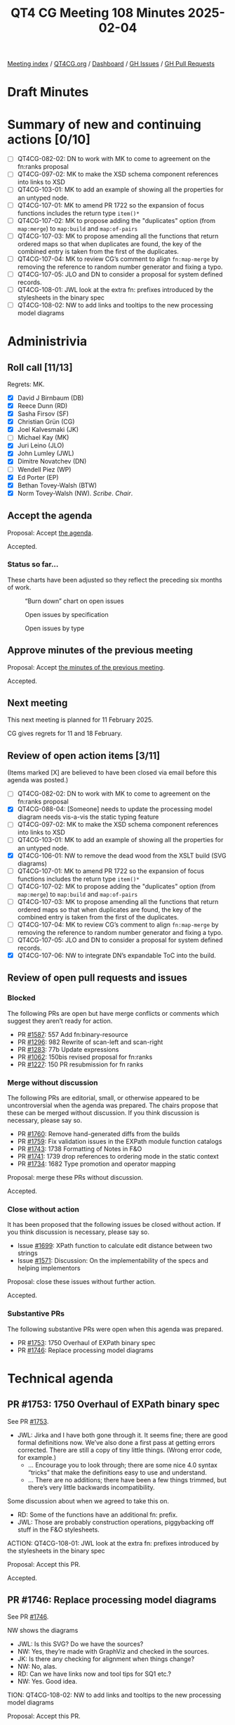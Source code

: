:PROPERTIES:
:ID:       1DB8D093-4494-4D4D-B477-28A62F1F40BE
:END:
#+title: QT4 CG Meeting 108 Minutes 2025-02-04
#+author: Norm Tovey-Walsh
#+filetags: :qt4cg:
#+options: html-style:nil h:6 toc:nil
#+html_head: <link rel="stylesheet" type="text/css" href="/meeting/css/htmlize.css"/>
#+html_head: <link rel="stylesheet" type="text/css" href="../../../css/style.css"/>
#+html_head: <link rel="shortcut icon" href="/img/QT4-64.png" />
#+html_head: <link rel="apple-touch-icon" sizes="64x64" href="/img/QT4-64.png" type="image/png" />
#+html_head: <link rel="apple-touch-icon" sizes="76x76" href="/img/QT4-76.png" type="image/png" />
#+html_head: <link rel="apple-touch-icon" sizes="120x120" href="/img/QT4-120.png" type="image/png" />
#+html_head: <link rel="apple-touch-icon" sizes="152x152" href="/img/QT4-152.png" type="image/png" />
#+options: author:nil email:nil creator:nil timestamp:nil
#+startup: showall

[[../][Meeting index]] / [[https://qt4cg.org][QT4CG.org]] / [[https://qt4cg.org/dashboard][Dashboard]] / [[https://github.com/qt4cg/qtspecs/issues][GH Issues]] / [[https://github.com/qt4cg/qtspecs/pulls][GH Pull Requests]]

#+TOC: headlines 6

* Draft Minutes
:PROPERTIES:
:unnumbered: t
:CUSTOM_ID: minutes
:END:

* Summary of new and continuing actions [0/10]
:PROPERTIES:
:unnumbered: t
:CUSTOM_ID: new-actions
:END:

+ [ ] QT4CG-082-02: DN to work with MK to come to agreement on the fn:ranks proposal
+ [ ] QT4CG-097-02: MK to make the XSD schema component references into links to XSD
+ [ ] QT4CG-103-01: MK to add an example of showing all the properties for an untyped node.
+ [ ] QT4CG-107-01: MK to amend PR 1722 so the expansion of focus functions includes the return type ~item()*~
+ [ ] QT4CG-107-02: MK to propose adding the "duplicates" option (from ~map:merge~) to ~map:build~ and ~map:of-pairs~
+ [ ] QT4CG-107-03: MK to propose amending all the functions that return ordered maps so that when duplicates are found, the key of the combined entry is taken from the first of the duplicates.
+ [ ] QT4CG-107-04: MK to review CG’s comment to align ~fn:map-merge~ by removing the reference to random number generator and fixing a typo.
+ [ ] QT4CG-107-05: JLO and DN to consider a proposal for system defined records.
+ [ ] QT4CG-108-01: JWL look at the extra fn: prefixes introduced by the stylesheets in the binary spec
+ [ ] QT4CG-108-02: NW to add links and tooltips to the new processing model diagrams

* Administrivia
:PROPERTIES:
:CUSTOM_ID: administrivia
:END:

** Roll call [11/13]
:PROPERTIES:
:CUSTOM_ID: roll-call
:END:

Regrets: MK.

+ [X] David J Birnbaum (DB)
+ [X] Reece Dunn (RD)
+ [X] Sasha Firsov (SF)
+ [X] Christian Grün (CG)
+ [X] Joel Kalvesmaki (JK)
+ [ ] Michael Kay (MK)
+ [X] Juri Leino (JLO)
+ [X] John Lumley (JWL)
+ [X] Dimitre Novatchev (DN)
+ [ ] Wendell Piez (WP)
+ [X] Ed Porter (EP)
+ [X] Bethan Tovey-Walsh (BTW)
+ [X] Norm Tovey-Walsh (NW). /Scribe/. /Chair/.

** Accept the agenda
:PROPERTIES:
:CUSTOM_ID: agenda
:END:

Proposal: Accept [[../../agenda/2025/02-04.html][the agenda]].

Accepted.

*** Status so far…
:PROPERTIES:
:CUSTOM_ID: so-far
:END:

These charts have been adjusted so they reflect the preceding six months of work.

#+CAPTION: “Burn down” chart on open issues
#+NAME:   fig:open-issues
[[./issues-open-2025-02-04.png]]

#+CAPTION: Open issues by specification
#+NAME:   fig:open-issues-by-spec
[[./issues-by-spec-2025-02-04.png]]

#+CAPTION: Open issues by type
#+NAME:   fig:open-issues-by-type
[[./issues-by-type-2025-02-04.png]]

** Approve minutes of the previous meeting
:PROPERTIES:
:CUSTOM_ID: approve-minutes
:END:

Proposal: Accept [[../../minutes/2025/01-28.html][the minutes of the previous meeting]].

Accepted.

** Next meeting
:PROPERTIES:
:CUSTOM_ID: next-meeting
:END:

This next meeting is planned for 11 February 2025.

CG gives regrets for 11 and 18 February.

** Review of open action items [3/11]
:PROPERTIES:
:CUSTOM_ID: open-actions
:END:

(Items marked [X] are believed to have been closed via email before
this agenda was posted.)

+ [ ] QT4CG-082-02: DN to work with MK to come to agreement on the fn:ranks proposal
+ [X] QT4CG-088-04: [Someone] needs to update the processing model diagram needs vis-a-vis the static typing feature
+ [ ] QT4CG-097-02: MK to make the XSD schema component references into links to XSD
+ [ ] QT4CG-103-01: MK to add an example of showing all the properties for an untyped node.
+ [X] QT4CG-106-01: NW to remove the dead wood from the XSLT build (SVG diagrams)
+ [ ] QT4CG-107-01: MK to amend PR 1722 so the expansion of focus functions includes the return type ~item()*~
+ [ ] QT4CG-107-02: MK to propose adding the "duplicates" option (from ~map:merge~) to ~map:build~ and ~map:of-pairs~
+ [ ] QT4CG-107-03: MK to propose amending all the functions that return ordered maps so that when duplicates are found, the key of the combined entry is taken from the first of the duplicates.
+ [ ] QT4CG-107-04: MK to review CG’s comment to align ~fn:map-merge~ by removing the reference to random number generator and fixing a typo.
+ [ ] QT4CG-107-05: JLO and DN to consider a proposal for system defined records.
+ [X] QT4CG-107-06: NW to integrate DN’s expandable ToC into the build.

** Review of open pull requests and issues
:PROPERTIES:
:CUSTOM_ID: open-pull-requests
:END:

*** Blocked
:PROPERTIES:
:CUSTOM_ID: blocked
:END:

The following PRs are open but have merge conflicts or comments which
suggest they aren’t ready for action.

+ PR [[https://qt4cg.org/dashboard/#pr-1587][#1587]]: 557 Add fn:binary-resource
+ PR [[https://qt4cg.org/dashboard/#pr-1296][#1296]]: 982 Rewrite of scan-left and scan-right
+ PR [[https://qt4cg.org/dashboard/#pr-1283][#1283]]: 77b Update expressions
+ PR [[https://qt4cg.org/dashboard/#pr-1062][#1062]]: 150bis revised proposal for fn:ranks
+ PR [[https://qt4cg.org/dashboard/#pr-1227][#1227]]: 150 PR resubmission for fn ranks

*** Merge without discussion
:PROPERTIES:
:CUSTOM_ID: merge-without-discussion
:END:

The following PRs are editorial, small, or otherwise appeared to be
uncontroversial when the agenda was prepared. The chairs propose that
these can be merged without discussion. If you think discussion is
necessary, please say so.

+ PR [[https://qt4cg.org/dashboard/#pr-1760][#1760]]: Remove hand-generated diffs from the builds
+ PR [[https://qt4cg.org/dashboard/#pr-1759][#1759]]: Fix validation issues in the EXPath module function catalogs
+ PR [[https://qt4cg.org/dashboard/#pr-1743][#1743]]: 1738 Formatting of Notes in F&O
+ PR [[https://qt4cg.org/dashboard/#pr-1741][#1741]]: 1739 drop references to ordering mode in the static context
+ PR [[https://qt4cg.org/dashboard/#pr-1734][#1734]]: 1682 Type promotion and operator mapping

Proposal: merge these PRs without discussion.

Accepted.

*** Close without action
:PROPERTIES:
:CUSTOM_ID: close-without-action
:END:

It has been proposed that the following issues be closed without action.
If you think discussion is necessary, please say so.

+ Issue [[https://github.com/qt4cg/qtspecs/issues/1699][#1699]]: XPath function to calculate edit distance between two strings
+ Issue [[https://github.com/qt4cg/qtspecs/issues/1571][#1571]]: Discussion: On the implementability of the specs and helping implementors

Proposal: close these issues without further action.

Accepted.

*** Substantive PRs
:PROPERTIES:
:CUSTOM_ID: substantive
:END:

The following substantive PRs were open when this agenda was prepared.

+ PR [[https://qt4cg.org/dashboard/#pr-1753][#1753]]: 1750 Overhaul of EXPath binary spec
+ PR [[https://qt4cg.org/dashboard/#pr-1746][#1746]]: Replace processing model diagrams

* Technical agenda
:PROPERTIES:
:CUSTOM_ID: technical-agenda
:END:

** PR #1753: 1750 Overhaul of EXPath binary spec
:PROPERTIES:
:CUSTOM_ID: h-4F8529C9-1CB5-400D-9333-356D9276338E
:END:
See PR [[https://qt4cg.org/dashboard/#pr-1753][#1753]].

+ JWL: Jirka and I have both gone through it. It seems fine; there are good
  formal definitions now. We’ve also done a first pass at getting errors
  corrected. There are still a copy of tiny little things. (Wrong error code,
  for example.)
  + … Encourage you to look through; there are some nice 4.0 syntax “tricks”
    that make the definitions easy to use and understand.
  + … There are no additions; there have been a few things trimmed, but there’s
    very little backwards incompatibility.

Some discussion about when we agreed to take this on.

+ RD: Some of the functions have an additional fn: prefix. 
+ JWL: Those are probably construction operations, piggybacking off stuff in the
  F&O stylesheets.

ACTION: QT4CG-108-01: JWL look at the extra fn: prefixes introduced by the stylesheets in the binary spec

Proposal: Accept this PR.

Accepted.

** PR #1746: Replace processing model diagrams
:PROPERTIES:
:CUSTOM_ID: h-72B1E55F-9FBA-4B83-9EE2-6F017FDBA33F
:END:
See PR [[https://qt4cg.org/dashboard/#pr-1746][#1746]].

NW shows the diagrams

+ JWL: Is this SVG? Do we have the sources?
+ NW: Yes, they’re made with GraphViz and checked in the sources.
+ JK: Is there any checking for alignment when things change?
+ NW: No, alas.
+ RD: Can we have links now and tool tips for SQ1 etc.?
+ NW: Yes. Good idea.

TION: QT4CG-108-02: NW to add links and tooltips to the new processing model diagrams

Proposal: Accept this PR.

Accepted.

** Some discussion of the table of contents
:PROPERTIES:
:CUSTOM_ID: h-71A05ACA-D99E-4A59-8D95-19E1D985CAE8
:END:

+ DN: Thank you for the expandable/collapsable table of contents.

Some discussion of whether there might be outstanding performance issues in the
JavaScript, especially with respect to the widget that opens/closes the ToC.

If you have an issue, please open an issue.

** Issue triage
:PROPERTIES:
:CUSTOM_ID: issue-triage
:END:

Using the ~PRG-*~ tags seems like it would be inviting confusion. New tags
proposal:

+ ~Reviewed-required~, this is a required feature; we can’t progress without it.
+ ~Reviewed-optional~, this is an optional feature we’re still hoping to finish.
+ ~Reviewed-close~, this is an optional feature that we’d like to have, but
  we’re going to abandon it if no one provides a detailed change proposal.
  (This category implies “close without further action” at the next meeting.)
+ ~Reviewed-easy~, ~Reviewed-hard~, optional tags indicating the consensus
  intuition about how difficult it would be to address the issue.

There are 70 untriaged issues. We can start at the top, or the bottom, or with
nominations for “easy to categorize” issues.

*** Issue 75
:PROPERTIES:
:CUSTOM_ID: issue-75
:END:

Issue [[https://github.com/qt4cg/qtspecs/issues/75][#75]]: Support processing HTML 5 template element content

+ RD: I think it’s useful to have open. From the discusions that we had, I think
  we can defer it.
+ DB: Do we also have a “meritorious but we need someone to do it”
+ NW: Yes, I can do that.
+ DN: Alternatively, we could make a time when people can present their issues.
+ NW: No. They were on the agenda. 

Reviewed-optional

+ RD: It would be nice to have feedback from people using parse-html if the
  current mechanisms are sufficient.

*** Issue 158
:PROPERTIES:
:CUSTOM_ID: issue-158
:END:

Issue [[https://github.com/qt4cg/qtspecs/issues/158][#158]]: Support optional parameters on dynamic functions

+ RD: I’m happy for this to be optional or closed.
+ DN: I think we should know what prevented the original author from preparing a PR.
+ RD: I created this ticket as a result of discussions in one of the meetings;
  based on a comment from DN, I believe.

Reviewed-optional

*** Issue 285
:PROPERTIES:
:CUSTOM_ID: h-F0D6FC5C-16A2-4E94-AB20-16AB7345BB9F
:END:

Issue [[https://github.com/qt4cg/qtspecs/issues/285][#285]]: Stability of collections

+ CG: This is about how much latitude implementations have for returning
  collections in a particular order.
+ JLO: I think that it would make sense to make collections nondeterministic.

Reviewed-optional

*** Issue 322
:PROPERTIES:
:CUSTOM_ID: issue-322
:END:

Issue [[https://github.com/qt4cg/qtspecs/issues/322][#322]]: Map construction in XSLT: xsl:record instruction

+ JWL: Can we look at this next week?
+ JK: If a member of the group wishes to avoid assigning a label, then it should
  come with action.

*** Issue 576
:PROPERTIES:
:CUSTOM_ID: issue-576
:END:

Issue [[https://github.com/qt4cg/qtspecs/issues/576][#576]]: JSON serialization: INF/NaN, function items

Reviewed-optional

+ Issue [[https://github.com/qt4cg/qtspecs/issues/583][#583]]: (array|map):replace → *:substitute or *:change

+ CG: This is just a question of whether we want a map:replace function?
+ JLO: We have specified array and map replace.
+ CG: Yes, but the idea from MK was that we could replace them with
  map:substitute. But it’s been two years.
+ DN: Almost no one knows what this is. It would be better to wait until next week.
+ CG: I suggest we attempt to close this one.

Reviewed-optional

Chair declares the triage exercise a fail for this week. Will put a shorter set
of issues on the list next time with the expectation that members will come
prepared to triage them.

+ JWL: Take all the XSLT once and push them next week.

* Any other business
:PROPERTIES:
:CUSTOM_ID: any-other-business
:END:

None heard.

* Adjourned
:PROPERTIES:
:CUSTOM_ID: adjourned
:END:


